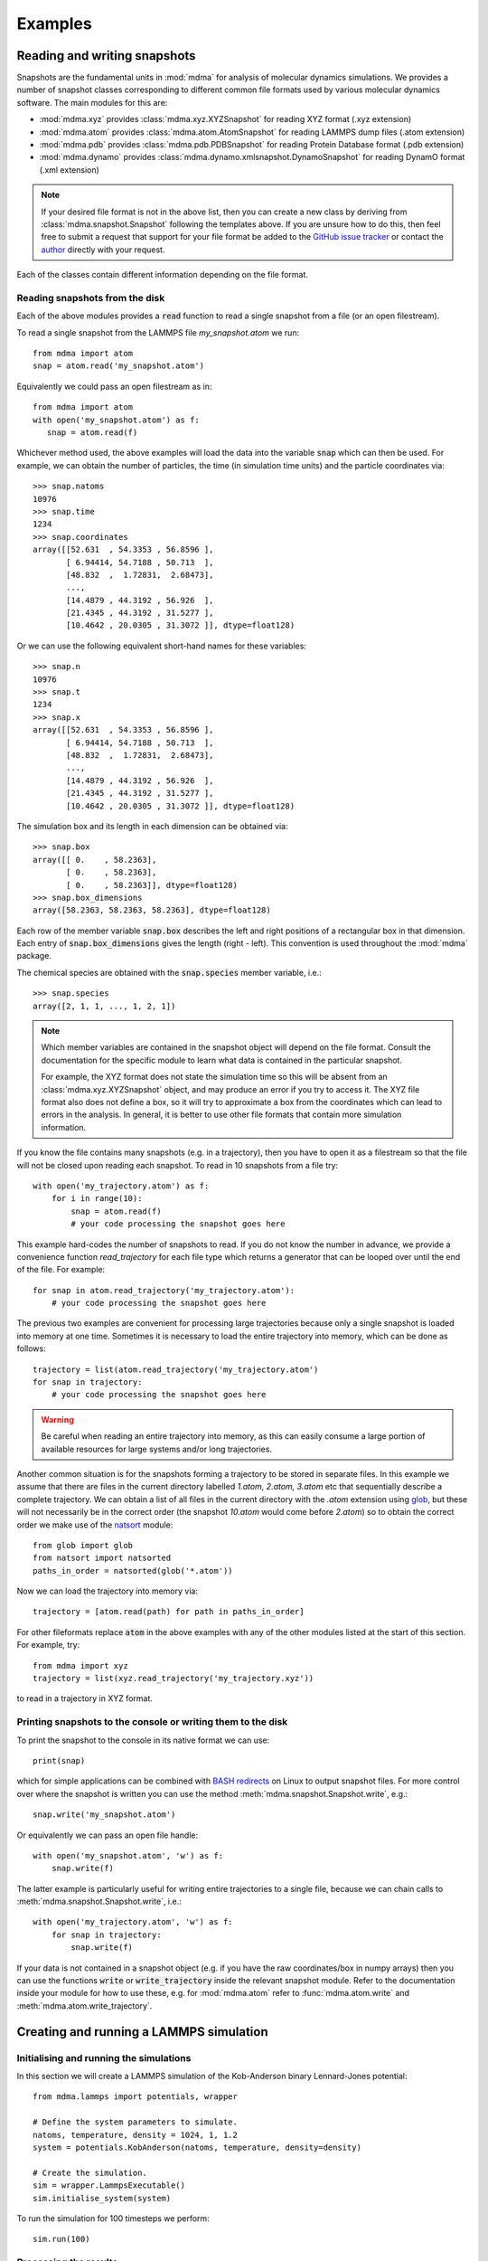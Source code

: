 Examples
########


Reading and writing snapshots
=============================


Snapshots are the fundamental units in :mod:`mdma` for analysis of molecular dynamics simulations.
We provides a number of snapshot classes corresponding to different common file formats used by various molecular dynamics software.
The main modules for this are:

* :mod:`mdma.xyz` provides :class:`mdma.xyz.XYZSnapshot` for reading XYZ format (.xyz extension)
* :mod:`mdma.atom` provides :class:`mdma.atom.AtomSnapshot` for reading LAMMPS dump files (.atom extension)
* :mod:`mdma.pdb` provides :class:`mdma.pdb.PDBSnapshot` for reading Protein Database format (.pdb extension)
* :mod:`mdma.dynamo` provides :class:`mdma.dynamo.xmlsnapshot.DynamoSnapshot` for reading DynamO format (.xml extension)

.. note:: If your desired file format is not in the above list, then you can create a new class by deriving from :class:`mdma.snapshot.Snapshot` following the templates above.
          If you are unsure how to do this, then feel free to submit a request that support for your file format be added to the `GitHub issue tracker <https://github.com/tranqui/MDMAmazing/issues>`_ or contact the `author <index.html#author>`_ directly with your request.

Each of the classes contain different information depending on the file format.

Reading snapshots from the disk
-------------------------------

Each of the above modules provides a :code:`read` function to read a single snapshot from a file (or an open filestream).

To read a single snapshot from the LAMMPS file `my_snapshot.atom` we run::

  from mdma import atom
  snap = atom.read('my_snapshot.atom')

Equivalently we could pass an open filestream as in::

  from mdma import atom
  with open('my_snapshot.atom') as f:
     snap = atom.read(f)

Whichever method used, the above examples will load the data into the variable :code:`snap` which can then be used. For example, we can obtain the number of particles, the time (in simulation time units) and the particle coordinates via::

  >>> snap.natoms
  10976
  >>> snap.time
  1234
  >>> snap.coordinates
  array([[52.631  , 54.3353 , 56.8596 ],
         [ 6.94414, 54.7188 , 50.713  ],
         [48.832  ,  1.72831,  2.68473],
         ...,
         [14.4879 , 44.3192 , 56.926  ],
         [21.4345 , 44.3192 , 31.5277 ],
         [10.4642 , 20.0305 , 31.3072 ]], dtype=float128)

Or we can use the following equivalent short-hand names for these variables::

  >>> snap.n
  10976
  >>> snap.t
  1234
  >>> snap.x
  array([[52.631  , 54.3353 , 56.8596 ],
         [ 6.94414, 54.7188 , 50.713  ],
         [48.832  ,  1.72831,  2.68473],
         ...,
         [14.4879 , 44.3192 , 56.926  ],
         [21.4345 , 44.3192 , 31.5277 ],
         [10.4642 , 20.0305 , 31.3072 ]], dtype=float128)

The simulation box and its length in each dimension can be obtained via::

  >>> snap.box
  array([[ 0.    , 58.2363],
         [ 0.    , 58.2363],
         [ 0.    , 58.2363]], dtype=float128)
  >>> snap.box_dimensions
  array([58.2363, 58.2363, 58.2363], dtype=float128)

Each row of the member variable :code:`snap.box` describes the left and right positions of a rectangular box in that dimension. Each entry of :code:`snap.box_dimensions` gives the length (right - left). This convention is used throughout the :mod:`mdma` package.

The chemical species are obtained with the :code:`snap.species` member variable, i.e.::

  >>> snap.species
  array([2, 1, 1, ..., 1, 2, 1])

.. note:: Which member variables are contained in the snapshot object will depend on the file format.
          Consult the documentation for the specific module to learn what data is contained in the particular snapshot.
          
          For example, the XYZ format does not state the simulation time so this will be absent from an :class:`mdma.xyz.XYZSnapshot` object, and may produce an error if you try to access it. The XYZ file format also does not define a box, so it will try to approximate a box from the coordinates which can lead to errors in the analysis. In general, it is better to use other file formats that contain more simulation information.

If you know the file contains many snapshots (e.g. in a trajectory), then you have to open it as a filestream so that the file will not be closed upon reading each snapshot. To read in 10 snapshots from a file try::

  with open('my_trajectory.atom') as f:
      for i in range(10):
          snap = atom.read(f)
          # your code processing the snapshot goes here

This example hard-codes the number of snapshots to read. If you do not know the number in advance, we provide a convenience function `read_trajectory` for each file type which returns a generator that can be looped over until the end of the file. For example::

  for snap in atom.read_trajectory('my_trajectory.atom'):
      # your code processing the snapshot goes here

The previous two examples are convenient for processing large trajectories because only a single snapshot is loaded into memory at one time. Sometimes it is necessary to load the entire trajectory into memory, which can be done as follows::

  trajectory = list(atom.read_trajectory('my_trajectory.atom')
  for snap in trajectory:
      # your code processing the snapshot goes here

.. warning:: Be careful when reading an entire trajectory into memory, as this can easily consume a large portion of available resources for large systems and/or long trajectories.

Another common situation is for the snapshots forming a trajectory to be stored in separate files.
In this example we assume that there are files in the current directory labelled `1.atom, 2.atom, 3.atom` etc that sequentially describe a complete trajectory.
We can obtain a list of all files in the current directory with the `.atom` extension using `glob <https://docs.python.org/3/library/glob.html>`_, but these will not necessarily be in the correct order (the snapshot `10.atom` would come before `2.atom`) so to obtain the correct order we make use of the `natsort <https://pypi.org/project/natsort/>`_ module::

  from glob import glob
  from natsort import natsorted
  paths_in_order = natsorted(glob('*.atom'))

Now we can load the trajectory into memory via::

  trajectory = [atom.read(path) for path in paths_in_order]

For other fileformats replace :code:`atom` in the above examples with any of the other modules listed at the start of this section. For example, try::

  from mdma import xyz
  trajectory = list(xyz.read_trajectory('my_trajectory.xyz'))

to read in a trajectory in XYZ format.

Printing snapshots to the console or writing them to the disk
-------------------------------------------------------------

To print the snapshot to the console in its native format we can use::

  print(snap)

which for simple applications can be combined with `BASH redirects <https://www.gnu.org/software/bash/manual/html_node/Redirections.html>`_ on Linux to output snapshot files.
For more control over where the snapshot is written you can use the method :meth:`mdma.snapshot.Snapshot.write`, e.g.::

  snap.write('my_snapshot.atom')

Or equivalently we can pass an open file handle::

  with open('my_snapshot.atom', 'w') as f:
      snap.write(f)

The latter example is particularly useful for writing entire trajectories to a single file, because we can chain calls to :meth:`mdma.snapshot.Snapshot.write`, i.e.::

  with open('my_trajectory.atom', 'w') as f:
      for snap in trajectory:
          snap.write(f)

If your data is not contained in a snapshot object (e.g. if you have the raw coordinates/box in numpy arrays) then you can use the functions :code:`write` or :code:`write_trajectory` inside the relevant snapshot module.
Refer to the documentation inside your module for how to use these, e.g. for :mod:`mdma.atom` refer to :func:`mdma.atom.write` and :meth:`mdma.atom.write_trajectory`.


Creating and running a LAMMPS simulation
========================================


Initialising and running the simulations
----------------------------------------

In this section we will create a LAMMPS simulation of the Kob-Anderson binary Lennard-Jones potential::

  from mdma.lammps import potentials, wrapper

  # Define the system parameters to simulate.
  natoms, temperature, density = 1024, 1, 1.2
  system = potentials.KobAnderson(natoms, temperature, density=density)

  # Create the simulation.
  sim = wrapper.LammpsExecutable()
  sim.initialise_system(system)

To run the simulation for 100 timesteps we perform::

  sim.run(100)

Processing the results
----------------------

To write a snapshot to a file we can use the native LAMMPS dump files::

  atom_columns = ['id', 'type', 'x', 'y', 'z']
  sim.write_dump('all', 'custom', 'dump.atom', *atom_columns, 'modify', 'pbc', 'yes', 'sort', 'id')

This will create a file in the current directory named `dump.atom` storing the snapshot in LAMMPS' atom format.

Sometimes it is desirable to save the coordinates in rescaled coordinates which are bounded between 0 and 1, in which case we can do::

  atom_columns = ['id', 'type', 'xs', 'ys', 'zs']
  sim.write_dump('all', 'custom', 'dump.atom', *atom_columns, 'modify', 'pbc', 'yes', 'sort', 'id')

Alternatively, we can use the :mod:`mdma.atom` module to write the coordinates (see also `above <#reading-and-writing-snapshots>`_ for more comprehensive overview of reading/writing snapshots).
This has the advantage of being more transparent and flexible due to being written in python, at the cost of slower performance::

  from mdma import atom
  with open('dump.atom','w') as f:
      atom.write(sim.coordinates, sim.box, f, species=sim.species)

Created atom files can be inspected with visualisation software (e.g. `ovito <https://ovito.org/>`_).
To read a snapshot previously stored as an atom file we can do::

  from mdma import atom
  snap = atom.read('dump.atom')

Comparison of this snapshot with the simulation will confirm that the snapshot is identical (up to rounding errors)::

  import numpy
  assert numpy.allclose(snap.box, sim.box)
  assert numpy.allclose(snap.box_dimensions, sim.box_dimensions)
  assert numpy.allclose(snap.x, sim.coordinates)


Creating and running a DynamO simulation
========================================


Initialising and running the simulations
----------------------------------------

Coming soon.

Processing the results
----------------------

Suppose we have simulated a hard sphere system and produced a configuration file `config.end.xml` in the current directory.
To read this file and convert it into the more flexible LAMMPS format we can try::

  from mdma import dynamo, atom
  snap = dynamo.read('config.end.xml')
  with open('dump.atom','w') as f:
      atom.write(snap.x, snap.box, f, species=snap.species)

The file `dump.atom` will be created, ready for analysis or visualisation (with e.g. `ovito <https://ovito.org/>`_).


Common two-point correlation functions
======================================

We are going to explore how to obtain some two-point functions commonly used to analyse molecular dynamics simulations, of the general form

.. math:: F = F(\vec{x}_1, \vec{x}_2)

where :math:`\vec{x}_{\{1,2\}}` are two sets of coordinates that could correspond to two different systems, or the same system at two different times.
We require that the number of particles :math:`N` (and dimensions) are the same for both systems.
We will run through examples of how to calculate some common correlation functions, then we will show how to average these correlation functions over a trajectory to obtain correlation functions for two-points in time.

Spatial correlation functions are defined within the submodule :mod:`mdma.spatial`.
Currently only simulations in periodic boxes are supported, so the only module there is :mod:`mdma.spatial.periodic`.
In all of the examples in subsequent sections this is assumed to have been imported via::

  from mdma.spatial import periodic

We assume that two snapshots are loaded called :code:`snap1` and :code:`snap2`, that correspond to the two systems above.
See `Reading and writing snapshots <#reading-and-writing-snapshots>`_ for examples showing how to read snapshots.

.. todo:: Generalise correlation functions for NPT simulations where the box size will fluctuate between two points in time.

Displacements
-------------

One of the simplest quantities for spatial correlations is the displacement between two sets of coordinates, which is crucial for calculating other more interesting quantities.
In the absence of periodic boundary conditions, displacements are extremely simple, i.e. we take the difference::

  dx = snap1.x - snap2.x

However, with periodic boundary conditions we have to take into account the wrapping at the boundaries.
To this we provide the following functions:

* :func:`mdma.spatial.periodic.delta`: calculates the displacement between particles with the same indices in the two systems
* :func:`mdma.spatial.periodic.distance`: calculates the :math:`N` distances between particles with the same indices in the two systems
* :func:`mdma.spatial.periodic.pdist`: calculates all :math:`N(N-1)/2` distances between all particles within a *single* system. This is the periodic equivalent to `scipy.spatial.distance.pdist <https://docs.scipy.org/doc/scipy/reference/generated/scipy.spatial.distance.pdist.html>`_.

The equivalent of the above example for periodic systems would be::

  dx = periodic.delta(snap1.x, snap2.x, snap1.box_dimensions)

.. note:: We assume the box dimensions are the same in both systems. We also make this assumption in all subsequent examples.
          If the box size differs then the correlation functions will produce erroneous results.

Self-overlap
------------

The self-overlap is defined as

.. math:: Q(\vec{x}_1, \vec{x}_2; \delta) = \frac{1}{N} \sum_{k=1}^N \Theta\left( \left| \vec{x}_1^{(k)} - \vec{x}_2^{(k)} \right| - \delta \right)

where :math:`\Theta(\cdots)` is the `Heaviside step function <https://en.wikipedia.org/wiki/Heaviside_step_function>`_, :math:`\vec{x}_{\{1,2\}}^{(k)}` indicates the kth particle position in the each system and :math:`\delta` is a small parameter that determines whether particles are sufficiently close to be considered to overlap.
:math:`\delta` is typically taken to be :math:`0.3\sigma` where :math:`\sigma` is the (effective) particle diameter.

To compute this quantity we provide :func:`mdma.spatial.periodic.self_overlap`, which can be used via::

  Q = periodic.self_overlap(snap1, snap2, tol=0.3)

This can be called equivalently with the raw coordinate data, i.e.::

  Q = periodic.self_overlap(snap1, snap2.x, snap1.box_dimensions, tol=0.3)

which is useful when you have data outside of a snapshot instance.
Refer to the documentation of :func:`mdma.spatial.periodic.self_overlap` for descriptions of the arguments.

.. todo:: Show how to calculate the overlap between two clusters (not periodic), which requires finding the optimal alignment.

Intermediate scattering function
--------------------------------

The self intermediate scattering function (ISF) is defined as the Fourier transform of the self part of the `van Hove function <https://en.wikipedia.org/wiki/Dynamic_structure_factor#The_van_Hove_Function>`_:

.. math:: F(\vec{x}_1, \vec{x}_2; \vec{q}) = \frac{1}{N} \sum_{k=1}^N \exp{\left(i \vec{q} \cdot \left( \vec{x}_1^{(k)} - \vec{x}_2^{(k)} \right) \right)}

:math:`|\vec{q}|` is typically taken to be :math:`2\pi / \sigma`.

.. note:: We assume isotropy and :math:`d=3` so :math:`\vec{q} \to |\vec{q}|`, and the exponential reduces to a `sinc <https://en.wikipedia.org/wiki/Sinc_function>`_ function.
.. todo:: Replace sinc implementation with a spherical Bessel function for arbitrary :math:`d`.

To compute this quantity we provide :func:`mdma.spatial.periodic.self_intermediate_scattering_function`, which can be used via::

  F = periodic.self_intermediate_scattering_function(snap1, snap2)

As before, this can be called equivalently with the raw coordinate data, i.e.::

  F = periodic.self_overlap(snap1, snap2.x, snap1.box_dimensions, tol=0.3)

which is useful when you have data outside of a snapshot instance.

.. warning:: The above examples will give erroneous results in general, because the self-ISF function takes a fourth argument :math:`|\vec{q}|` which we have ignored.
             By default this function sets :math:`|\vec{q}| = 2\pi` if this is not specified, which implicitly assumes the effective diameter :math:`\sigma = 1`.
             In general you must pass the wavenumber explicitly to get reasonable results.
             Refer to the documentation :func:`mdma.spatial.periodic.self_intermediate_scattering_function` for descriptions of the additional arguments.

Averaging temporal correlation functions over trajectories
----------------------------------------------------------

A common operation is to take some two-point correlation function, and find its average value in equilibrium (where time-translation invariance is recovered) i.e.\

.. math:: \lim_{t \to \infty} \left \langle G(t, t') \rangle = \langle G(\delta t = t' - t) \right \rangle

for some correlation function :math:`G(t, t')` and where :math:`\langle \cdots \rangle` indicates an ensemble average.
The ensemble average equals the long-time average in equilibrium, so we can evaluate this for a long trajectory by sampling over all the pairs of snapshots in a trajectory (although in practice a subset usually suffices).

.. note:: In the literature on supercooled liquids a trajectory is conventionally taken to be *long-enough* for this procedure if it contains several decays of the time-correlation functions, e.g. if the ISF decays :math:`\mathcal{O}(10)` times.
          In the latter example, by a "decay" we mean that the correlation function reaches :math:`F(\delta t) \le 1/e` from an initial value of :math:`F(\delta t = 0) = 1`, and the reference time is reset when this event occurs.

Assuming we have loaded a trajectory into the variable :code:`trajectory` (see `Reading and writing snapshots <#reading-and-writing-snapshots>`_ for examples showing how to do this).
We can obtain a quick estimate of what the correlation function looks like by only comparing with the first snapshot, i.e.::

  import numpy as np
  F = np.empty(len(trajectory))
  snap1 = trajectory[0]
  for dt in range(len(trajectory)):
      snap2 = trajectory[dt]
      F[dt] = periodic.self_intermediate_scattering_function(snap1, snap2)

Again, we have assumed that the box dimensions and number of particles are constant throughout the trajectory.
Plotting the variable :math:`F` at this point can give a rough idea of how it is varying.

The above example will typically feature a lot of noise because each value of :math:`\delta t` only contains a single sample.
In general, it is much better to perform the average via::

  import numpy as np
  F = np.zeros(len(trajectory))
  F[0] = 1
  for dt in range(1, len(trajectory)):
      for i in range(len(trajectory) - dt):
          j = i + dt
          snap1 = trajectory[i]
          snap2 = trajectory[j]
          F[dt] += periodic.self_intermediate_scattering_function(snap1, snap2)
      F[dt] /= len(trajectory) - dt

This code snippet evaluates :math:`F(\delta t)` over all :math:`m(m-1)/2` pairs of snapshots, where :math:`m` is the number of snapshots, and can be quite slow.
A better approach is to take a subset of reference times for each :math:`\delta t` so that this average becomes :math:`\mathcal{O}(m)` rather than :math:`\mathcal{O}(m^2)`.
When sampling a subset of reference points it is best to space them as far apart as much as possible, because adjacent snapshots (in time) will be highly correlated; to do this we use the function :func:`mdma.correlation.chunk_pairs` ::

  import numpy as np
  from mdma import correlation
  F = np.zeros(len(trajectory))
  F[0] = 1
  for dt in range(1, len(trajectory)):
      count = 0
      for snap1, snap2 in correlation.chunk_pairs(trajectory, dt, max_samples=25):
          F[dt] += periodic.self_intermediate_scattering_function(snap1, snap2)
          count += 1
      F[dt] /= count

The above example will take a maximum of 25 samples for each value of :math:`\delta t` and thus involves :math:`\sim 25m` operations (though slightly fewer than this because there will not be 25 samples for the largest values of :math:`\delta t`).
This example shows how you can start to build more sophisticated correlation functions, but if this is all you wish to do we provide :func:`mdma.correlation.two_point_time_average` with the same functionality::

  from mdma import correlation
  F = correlation.two_point_time_average(trajectory, periodic.self_intermediate_scattering_function, max_samples=25)

is equivalent to the previous example and much more succinct.
You can still pass additional arguments to the correlation function by name, e.g. if you want to set the wavenumber to :math:`2\pi / 5` (for effective particle diameters of :math:`\sigma = 5`) then you would change this to::

  from mdma import correlation
  F = correlation.two_point_time_average(trajectory, periodic.self_intermediate_scattering_function, max_samples=25, q=2*np.pi/5)

The following is a minimal working example that calculates and plots an ISF for a trajectory contained in the file `my_trajectory.atom` ::

  import numpy as np
  from mdma import atom, correlation
  from mdma.spatial import periodic

  # We have to load the entire trajectory into memory by casting to list(...)
  # because the two-point correlators need to reference multiple snapshots.
  trajectory = list(atom.read_trajectory('my_trajectory.atom'))

  # Extract the allowable values of dt.
  # (NB: these should be linear increments or the time-averaging in the next step will fail)
  t0 = trajectory[0].time
  dt = [snap.time - t0 for snap in trajectory]

  # Calculate the ISF with a time-average to reduce noise.
  sigma = 1 # set to the effective diameter for your system
  F = correlation.two_point_time_average(trajectory, periodic.self_intermediate_scattering_function, max_samples=25, q=2*np.pi/sigma)

  # Plot the function.
  import matplotlib.pyplot as plt
  plt.semilogx(dt, F)
  plt.xlabel('t')
  plt.ylabel('F(t)')
  plt.show()

This assumes you have `matplotlib <https://matplotlib.org>`_ installed for plotting the function.

.. note:: Replace :code:`self_intermediate_scattering_function` with the correlation function of your choice in the examples above.

.. todo:: Vectorise the above.


Parallel analysis with MPI
==========================


The following program gives an example of how to chunk data for speed up with mpi:

.. code-block:: python
   :caption: example.py
   :name: mpi-example

   from mdma import mpi
   from glob import glob

   files_to_process = glob('*.txt')
   print(mpi.rank, list(mpi.chunk(files_to_process)))

   def analysis_function(path):
       with open(path) as f:
           data = int(f.read())
       print(mpi.rank, 'file %s contains:' % path, data)

       return data

   data = mpi.parallel_map(analysis_function, files_to_process)
   print(mpi.rank, 'return:', data)

Suppose we have created 8 files each containing a number, which we can create on the Linux/Mac command line via::

  for i in $(seq 8); do echo $i > $i.txt; done

Then, running the program above with 3 cores produces the following output::

  >>> mpirun -n 3 python example.py
  0 ['6.txt', '1.txt', '8.txt']
  1 ['3.txt', '4.txt', '7.txt']
  2 ['5.txt', '2.txt']
  0 file 6.txt contains: 6
  1 file 3.txt contains: 3
  2 file 5.txt contains: 5
  0 file 1.txt contains: 1
  1 file 4.txt contains: 4
  0 file 8.txt contains: 8
  2 file 2.txt contains: 2
  1 file 7.txt contains: 7
  2 return: None
  1 return: None
  0 return: [6, 1, 8, 3, 4, 7, 5, 2]

Note that running the program without the :code:`mpirun` command will use normal serial analysis::

  >>> python example.py
  0 ['1.txt', '2.txt', '3.txt', '4.txt', '5.txt', '6.txt', '7.txt', '8.txt']
  0 file 1.txt contains: 1
  0 file 2.txt contains: 2
  0 file 3.txt contains: 3
  0 file 4.txt contains: 4
  0 file 5.txt contains: 5
  0 file 6.txt contains: 6
  0 file 7.txt contains: 7
  0 file 8.txt contains: 8
  0 return: [1, 2, 3, 4, 5, 6, 7, 8]
